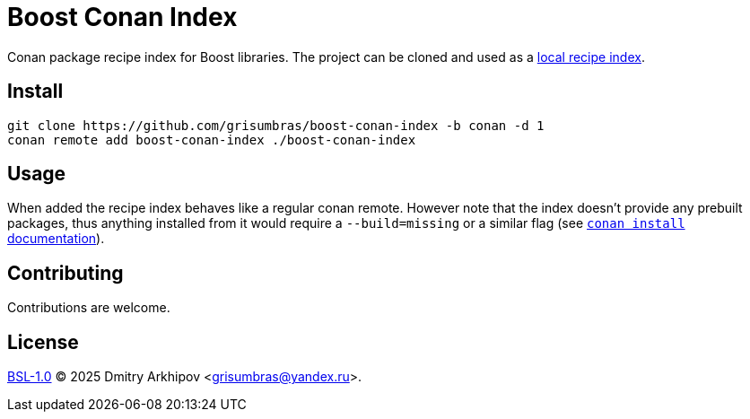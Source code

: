 = Boost Conan Index

Conan package recipe index for Boost libraries. The project can be cloned and
used as a
https://docs.conan.io/2/tutorial/conan_repositories/setup_local_recipes_index.html[
local recipe index].

== Install

```sh
git clone https://github.com/grisumbras/boost-conan-index -b conan -d 1
conan remote add boost-conan-index ./boost-conan-index
```

== Usage

When added the recipe index behaves like a regular conan remote. However note
that the index doesn't provide any prebuilt packages, thus anything installed
from it would require a `--build=missing` or a similar flag (see
https://docs.conan.io/2/reference/commands/install.html[`conan install`
documentation]).

== Contributing

Contributions are welcome.

== License

link:LICENSE_1_0.txt[BSL-1.0] (C) 2025 Dmitry Arkhipov <grisumbras@yandex.ru>.
